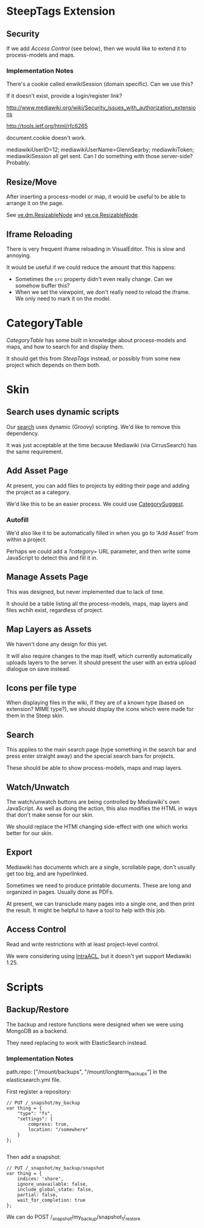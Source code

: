* SteepTags Extension
** Security
If we add [[*Access%20Control][Access Control]] (see below), then we would like to extend it to process-models and maps.

*** Implementation Notes
There's a cookie called enwikiSession (domain specific). Can we use this?

If it doesn't exist, provide a login/register link?

http://www.mediawiki.org/wiki/Security_issues_with_authorization_extensions

http://tools.ietf.org/html/rfc6265

document.cookie doesn't work.

mediawikiUserID=12; mediawikiUserName=GlennSearby; mediawikiToken; mediawikiSession all get sent. Can I do something with those server-side? Probably.

** Resize/Move
After inserting a process-model or map, it would be useful to be able to arrange it on the page.

See [[https://doc.wikimedia.org/VisualEditor/master/#!/api/ve.dm.ResizableNode][ve.dm.ResizableNode]] and [[https://doc.wikimedia.org/VisualEditor/master/#!/api/ve.ce.ResizableNode][ve.ce.ResizableNode]].

** Iframe Reloading
There is very frequent iframe reloading in VisualEditor. This is slow and annoying.

It would be useful if we could reduce the amount that this happens:
 + Sometimes the =src= property didn't even really change. Can we somehow buffer this?
 + When we set the viewpoint, we don't really need to reload the iframe. We only need to mark it on the model.

* CategoryTable
/CategoryTable/ has some built in knowledge about process-models and maps, and how to search for and display them.

It should get this from /SteepTags/ instead, or possibly from some new project which depends on them both.

* Skin
** Search uses dynamic scripts
Our [[file:steep-skin/CategoryContentSearch.php][search]] uses dynamic (Groovy) scripting. We'd like to remove this dependency.

It was just acceptable at the time because Mediawiki (via CirrusSearch) has the same requirement.

** Add Asset Page
At present, you can add files to projects by editing their page and adding the project as a category.

We'd like this to be an easier process. We could use [[https://www.mediawiki.org/wiki/Extension:CategorySuggest][CategorySuggest]].

*** Autofill
We'd also like it to be automatically filled in when you go to 'Add Asset' from within a project.

Perhaps we could add a /?category=/ URL parameter, and then write some JavaScript to detect this and fill it in.

** Manage Assets Page
This was designed, but never implemented due to lack of time.

It should be a table listing all the process-models, maps, map layers and files wchih exist, regardless of project.

** Map Layers as Assets
We haven't done any design for this yet.

It will also require changes to the map itself, which currently automatically uploads layers to the server. It should present the user with an extra upload dialogue on save instead.

** Icons per file type
When displaying files in the wiki, if they are of a known type (based on extension? MIME type?), we should display the icons which were made for them in the Steep skin.

** Search
This applies to the main search page (type something in the search bar and press enter straight away) and the special search bars for projects.

These should be able to show process-models, maps and map layers.

** Watch/Unwatch
The watch/unwatch buttons are being controlled by Mediawiki's own JavaScript. As well as doing the action, this also modifies the HTML in ways that don't make sense for our skin.

We should replace the HTMl changing side-effect with one which works better for our skin.

** Export
Mediawiki has documents which are a single, scrollable page, don't usually get too big, and are hyperlinked.

Sometimes we need to produce printable documents. These are long and organized in pages. Usually done as PDFs.

At present, we can transclude many pages into a single one, and then print the result. It might be helpful to have a tool to help with this job.

** Access Control
Read and write restrictions with at least project-level control.

We were considering using [[http://wiki.4intra.net/IntraACL][IntraACL]], but it doesn't yet support Mediawiki 1.25.

* Scripts
** Backup/Restore
The backup and restore functions were designed when we were using MongoDB as a backend.

They need replacing to work with ElasticSearch instead.

*** Implementation Notes
path.repo: ["/mount/backups", "/mount/longterm_backups"] in the elasticsearch.yml file.

First register a repository:
#+BEGIN_SRC js2
  // PUT /_snapshot/my_backup
  var thing = {
      "type": "fs",
      "settings": {
          compress: true,
          location: "/somewhere"
      }
  };

#+END_SRC

Then add a snapshot:
#+BEGIN_SRC js2
  // PUT /_snapshot/my_backup/snapshot
  var thing = {
      indices: 'share',
      ignore_unavailable: false,
      include_global_state: false,
      partial: false,
      wait_for_completion: true
  };
#+END_SRC

We can do POST /_snapshot/my_backup/snapshot_1/_restore
